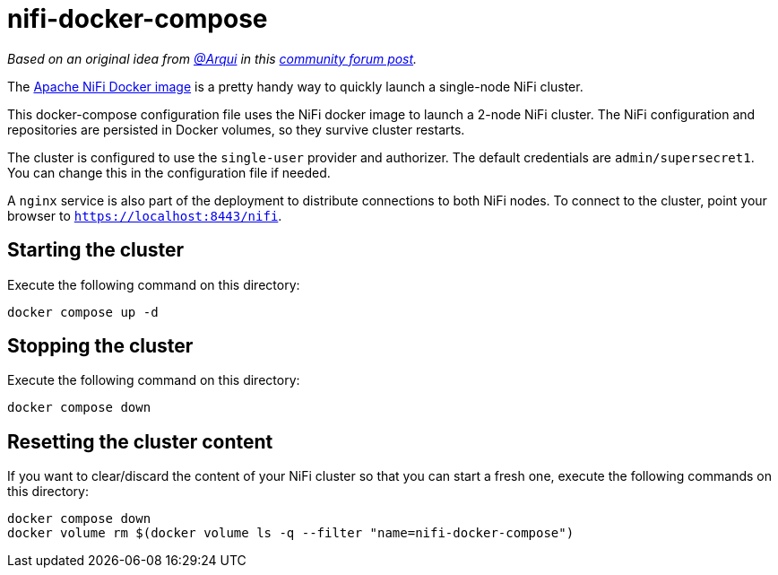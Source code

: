 = nifi-docker-compose

_Based on an original idea from link:https://community.cloudera.com/t5/user/viewprofilepage/user-id/98373[@Arqui] in this link:https://community.cloudera.com/t5/Support-Questions/NiFi-single-user-Certificate-and-Token-not-found/m-p/345007/highlight/true#M234326[community forum post]._

The link:https://hub.docker.com/r/apache/nifi[Apache NiFi Docker image] is a pretty handy way to quickly launch a single-node NiFi cluster.

This docker-compose configuration file uses the NiFi docker image to launch a 2-node NiFi cluster.
The NiFi configuration and repositories are persisted in Docker volumes, so they survive cluster restarts.

The cluster is configured to use the `single-user` provider and authorizer. The default credentials are `admin/supersecret1`. You can change this in the configuration file if needed.

A `nginx` service is also part of the deployment to distribute connections to both NiFi nodes. To connect to the cluster, point your browser to `https://localhost:8443/nifi`.

== Starting the cluster

Execute the following command on this directory:

[source,shell]
----
docker compose up -d
----

== Stopping the cluster

Execute the following command on this directory:

[source,shell]
----
docker compose down
----

== Resetting the cluster content

If you want to clear/discard the content of your NiFi cluster so that you can start a fresh one, execute the following commands on this directory:

[source,shell]
----
docker compose down
docker volume rm $(docker volume ls -q --filter "name=nifi-docker-compose")
----

